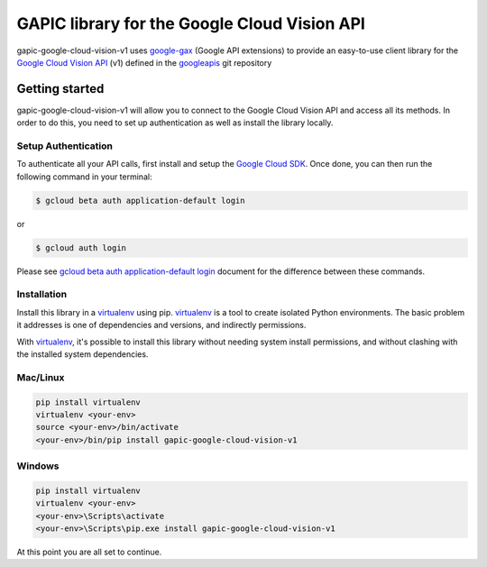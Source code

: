 GAPIC library for the Google Cloud Vision API
================================================================================

gapic-google-cloud-vision-v1 uses google-gax_ (Google API extensions) to provide an
easy-to-use client library for the `Google Cloud Vision API`_ (v1) defined in the googleapis_ git repository


.. _`googleapis`: https://github.com/googleapis/googleapis/tree/master/google/cloud/vision/v1
.. _`google-gax`: https://github.com/googleapis/gax-python
.. _`Google Cloud Vision API`: https://developers.google.com/apis-explorer/?hl=en_US#p/vision/v1

Getting started
---------------

gapic-google-cloud-vision-v1 will allow you to connect to the
Google Cloud Vision API and access all its methods. In order to do this, you need
to set up authentication as well as install the library locally.


Setup Authentication
~~~~~~~~~~~~~~~~~~~~

To authenticate all your API calls, first install and setup the `Google Cloud SDK`_.
Once done, you can then run the following command in your terminal:

.. code-block:: console

    $ gcloud beta auth application-default login

or

.. code-block:: console

    $ gcloud auth login

Please see `gcloud beta auth application-default login`_ document for the difference between these commands.

.. _Google Cloud SDK: https://cloud.google.com/sdk/
.. _gcloud beta auth application-default login: https://cloud.google.com/sdk/gcloud/reference/beta/auth/application-default/login


Installation
~~~~~~~~~~~~

Install this library in a `virtualenv`_ using pip. `virtualenv`_ is a tool to
create isolated Python environments. The basic problem it addresses is one of
dependencies and versions, and indirectly permissions.

With `virtualenv`_, it's possible to install this library without needing system
install permissions, and without clashing with the installed system
dependencies.

.. _`virtualenv`: https://virtualenv.pypa.io/en/latest/


Mac/Linux
~~~~~~~~~~

.. code-block:: console

    pip install virtualenv
    virtualenv <your-env>
    source <your-env>/bin/activate
    <your-env>/bin/pip install gapic-google-cloud-vision-v1


Windows
~~~~~~~

.. code-block:: console

    pip install virtualenv
    virtualenv <your-env>
    <your-env>\Scripts\activate
    <your-env>\Scripts\pip.exe install gapic-google-cloud-vision-v1


At this point you are all set to continue.
